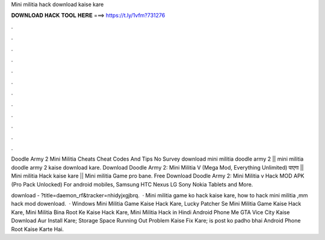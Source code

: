 Mini militia hack download kaise kare



𝐃𝐎𝐖𝐍𝐋𝐎𝐀𝐃 𝐇𝐀𝐂𝐊 𝐓𝐎𝐎𝐋 𝐇𝐄𝐑𝐄 ===> https://t.ly/1vfm?731276



.



.



.



.



.



.



.



.



.



.



.



.

Doodle Army 2 Mini Militia Cheats Cheat Codes And Tips No Survey download mini militia doodle army 2 || mini militia doodle army 2 kaise download kare. Download Doodle Army 2: Mini Militia V (Mega Mod, Everything Unlimited) पाएगा || Mini militia Hack kaise kare || Mini militia Game pro bane. Free Download Doodle Army 2: Mini Militia v Hack MOD APK (Pro Pack Unlocked) For android mobiles, Samsung HTC Nexus LG Sony Nokia Tablets and More.

download - ?title=daemon_rf&tracker=nhidyjxgjbrq.  · Mini militia game ko hack kaise kare, how to hack mini militia ,mm hack mod dowenload.  · Windows Mini Militia Game Kaise Hack Kare, Lucky Patcher Se Mini Militia Game Kaise Hack Kare, Mini Militia Bina Root Ke Kaise Hack Kare, Mini Militia Hack in Hindi Android Phone Me GTA Vice City Kaise Download Aur Install Kare; Storage Space Running Out Problem Kaise Fix Kare; is post ko padho bhai Android Phone Root Kaise Karte Hai.

